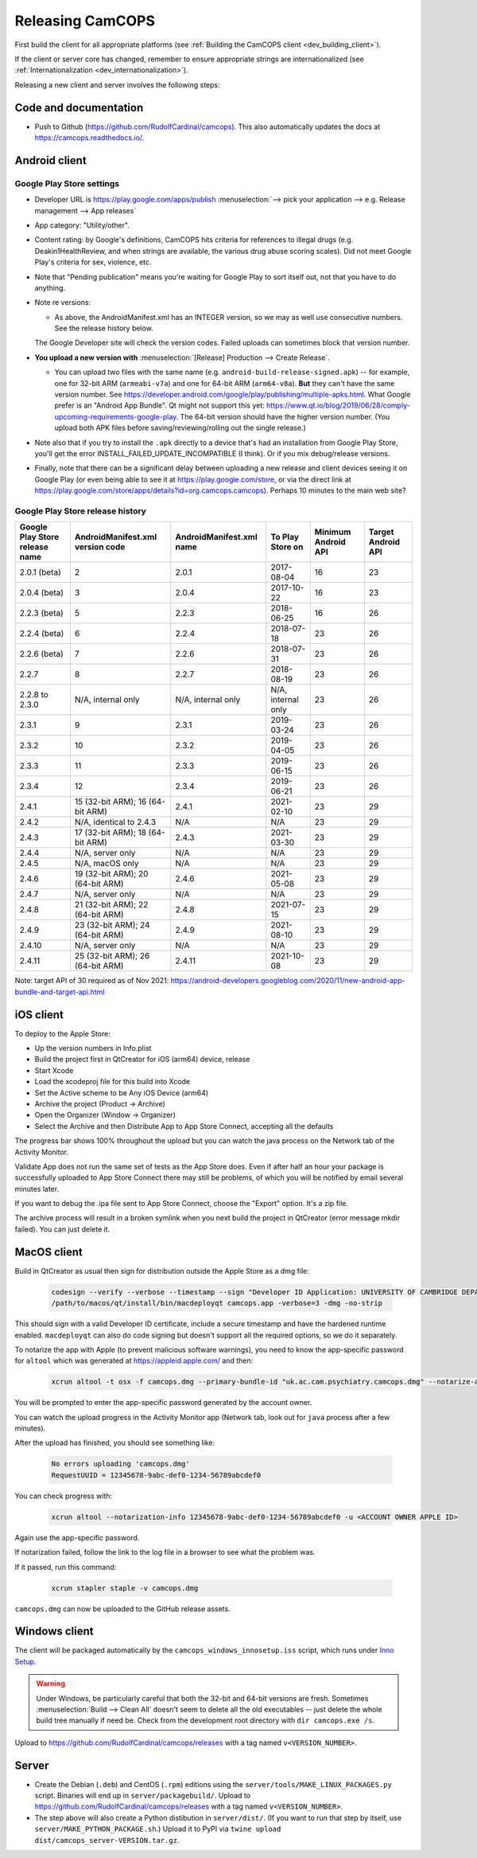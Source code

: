 ..  docs/source/developer/releasing.rst

..  Copyright (C) 2012-2020 Rudolf Cardinal (rudolf@pobox.com).
    .
    This file is part of CamCOPS.
    .
    CamCOPS is free software: you can redistribute it and/or modify
    it under the terms of the GNU General Public License as published by
    the Free Software Foundation, either version 3 of the License, or
    (at your option) any later version.
    .
    CamCOPS is distributed in the hope that it will be useful,
    but WITHOUT ANY WARRANTY; without even the implied warranty of
    MERCHANTABILITY or FITNESS FOR A PARTICULAR PURPOSE. See the
    GNU General Public License for more details.
    .
    You should have received a copy of the GNU General Public License
    along with CamCOPS. If not, see <http://www.gnu.org/licenses/>.

.. _Inno Setup: http://www.jrsoftware.org/isinfo.php


.. _dev_releasing:

Releasing CamCOPS
=================

First build the client for all appropriate platforms (see :ref:`Building the
CamCOPS client <dev_building_client>`).

If the client or server core has changed, remember to ensure appropriate
strings are internationalized (see :ref:`Internationalization
<dev_internationalization>`).

Releasing a new client and server involves the following steps:


Code and documentation
----------------------

- Push to Github (https://github.com/RudolfCardinal/camcops). This also
  automatically updates the docs at https://camcops.readthedocs.io/.


Android client
--------------

Google Play Store settings
~~~~~~~~~~~~~~~~~~~~~~~~~~

- Developer URL is https://play.google.com/apps/publish
  :menuselection:`--> pick your application
  --> e.g. Release management --> App releases`

- App category: "Utility/other".

- Content rating: by Google's definitions, CamCOPS hits criteria for references
  to illegal drugs (e.g. Deakin1HealthReview, and when strings are available,
  the various drug abuse scoring scales). Did not meet Google Play's criteria
  for sex, violence, etc.

- Note that "Pending publication" means you're waiting for Google Play to sort
  itself out, not that you have to do anything.

- Note re versions:

  - As above, the AndroidManifest.xml has an INTEGER version, so we may as
    well use consecutive numbers. See the release history below.

  The Google Developer site will check the version codes.
  Failed uploads can sometimes block that version number.

- **You upload a new version with** :menuselection:`[Release] Production -->
  Create Release`.

  - You can upload two files with the same name (e.g.
    ``android-build-release-signed.apk``) -- for example, one for 32-bit ARM
    (``armeabi-v7a``) and one for 64-bit ARM (``arm64-v8a``). **But** they
    can't have the same version number. See
    https://developer.android.com/google/play/publishing/multiple-apks.html.
    What Google prefer is an "Android App Bundle". Qt might not support this
    yet:
    https://www.qt.io/blog/2019/06/28/comply-upcoming-requirements-google-play.
    The 64-bit version should have the higher version number. (You upload both
    APK files before saving/reviewing/rolling out the single release.)

  .. todo: look at creating an Android App Bundle for multiple architectures. Does Qt now support this?

- Note also that if you try to install the ``.apk`` directly to a device that's
  had an installation from Google Play Store, you'll get the error
  INSTALL_FAILED_UPDATE_INCOMPATIBLE (I think). Or if you mix debug/release
  versions.

- Finally, note that there can be a significant delay between uploading a new
  release and client devices seeing it on Google Play (or even being able to
  see it at https://play.google.com/store, or via the direct link at
  https://play.google.com/store/apps/details?id=org.camcops.camcops). Perhaps
  10 minutes to the main web site?


Google Play Store release history
~~~~~~~~~~~~~~~~~~~~~~~~~~~~~~~~~

+---------------+---------------------+---------------------+--------------------+---------+---------+
| Google Play   | AndroidManifest.xml | AndroidManifest.xml | To Play Store on   | Minimum | Target  |
| Store release | version code        | name                |                    | Android | Android |
| name          |                     |                     |                    | API     | API     |
+===============+=====================+=====================+====================+=========+=========+
| 2.0.1 (beta)  | 2                   | 2.0.1               | 2017-08-04         | 16      | 23      |
+---------------+---------------------+---------------------+--------------------+---------+---------+
| 2.0.4 (beta)  | 3                   | 2.0.4               | 2017-10-22         | 16      | 23      |
+---------------+---------------------+---------------------+--------------------+---------+---------+
| 2.2.3 (beta)  | 5                   | 2.2.3               | 2018-06-25         | 16      | 26      |
+---------------+---------------------+---------------------+--------------------+---------+---------+
| 2.2.4 (beta)  | 6                   | 2.2.4               | 2018-07-18         | 23      | 26      |
+---------------+---------------------+---------------------+--------------------+---------+---------+
| 2.2.6 (beta)  | 7                   | 2.2.6               | 2018-07-31         | 23      | 26      |
+---------------+---------------------+---------------------+--------------------+---------+---------+
| 2.2.7         | 8                   | 2.2.7               | 2018-08-19         | 23      | 26      |
+---------------+---------------------+---------------------+--------------------+---------+---------+
| 2.2.8 to      | N/A, internal only  | N/A, internal only  | N/A, internal only | 23      | 26      |
| 2.3.0         |                     |                     |                    |         |         |
+---------------+---------------------+---------------------+--------------------+---------+---------+
| 2.3.1         | 9                   | 2.3.1               | 2019-03-24         | 23      | 26      |
+---------------+---------------------+---------------------+--------------------+---------+---------+
| 2.3.2         | 10                  | 2.3.2               | 2019-04-05         | 23      | 26      |
+---------------+---------------------+---------------------+--------------------+---------+---------+
| 2.3.3         | 11                  | 2.3.3               | 2019-06-15         | 23      | 26      |
+---------------+---------------------+---------------------+--------------------+---------+---------+
| 2.3.4         | 12                  | 2.3.4               | 2019-06-21         | 23      | 26      |
+---------------+---------------------+---------------------+--------------------+---------+---------+
| 2.4.1         | 15 (32-bit ARM);    | 2.4.1               | 2021-02-10         | 23      | 29      |
|               | 16 (64-bit ARM)     |                     |                    |         |         |
+---------------+---------------------+---------------------+--------------------+---------+---------+
| 2.4.2         | N/A, identical      | N/A                 | N/A                | 23      | 29      |
|               | to 2.4.3            |                     |                    |         |         |
+---------------+---------------------+---------------------+--------------------+---------+---------+
| 2.4.3         | 17 (32-bit ARM);    | 2.4.3               | 2021-03-30         | 23      | 29      |
|               | 18 (64-bit ARM)     |                     |                    |         |         |
+---------------+---------------------+---------------------+--------------------+---------+---------+
| 2.4.4         | N/A, server only    | N/A                 | N/A                | 23      | 29      |
|               |                     |                     |                    |         |         |
+---------------+---------------------+---------------------+--------------------+---------+---------+
| 2.4.5         | N/A, macOS only     | N/A                 | N/A                | 23      | 29      |
|               |                     |                     |                    |         |         |
+---------------+---------------------+---------------------+--------------------+---------+---------+
| 2.4.6         | 19 (32-bit ARM);    | 2.4.6               | 2021-05-08         | 23      | 29      |
|               | 20 (64-bit ARM)     |                     |                    |         |         |
+---------------+---------------------+---------------------+--------------------+---------+---------+
| 2.4.7         | N/A, server only    | N/A                 | N/A                | 23      | 29      |
|               |                     |                     |                    |         |         |
+---------------+---------------------+---------------------+--------------------+---------+---------+
| 2.4.8         | 21 (32-bit ARM);    | 2.4.8               | 2021-07-15         | 23      | 29      |
|               | 22 (64-bit ARM)     |                     |                    |         |         |
+---------------+---------------------+---------------------+--------------------+---------+---------+
| 2.4.9         | 23 (32-bit ARM);    | 2.4.9               | 2021-08-10         | 23      | 29      |
|               | 24 (64-bit ARM)     |                     |                    |         |         |
+---------------+---------------------+---------------------+--------------------+---------+---------+
| 2.4.10        | N/A, server only    | N/A                 | N/A                | 23      | 29      |
|               |                     |                     |                    |         |         |
+---------------+---------------------+---------------------+--------------------+---------+---------+
| 2.4.11        | 25 (32-bit ARM);    | 2.4.11              | 2021-10-08         | 23      | 29      |
|               | 26 (64-bit ARM)     |                     |                    |         |         |
+---------------+---------------------+---------------------+--------------------+---------+---------+

Note: target API of 30 required as of Nov 2021:
https://android-developers.googleblog.com/2020/11/new-android-app-bundle-and-target-api.html


iOS client
----------

To deploy to the Apple Store:

- Up the version numbers in Info.plist
- Build the project first in QtCreator for iOS (arm64) device, release
- Start Xcode
- Load the xcodeproj file for this build into Xcode
- Set the Active scheme to be Any iOS Device (arm64)
- Archive the project (Product -> Archive)
- Open the Organizer (Window -> Organizer)
- Select the Archive and then Distribute App to App Store Connect, accepting all the defaults

The progress bar shows 100% throughout the upload but you can watch the java
process on the Network tab of the Activity Monitor.

Validate App does not run the same set of tests as the App Store does. Even if
after half an hour your package is successfully uploaded to App Store Connect
there may still be problems, of which you will be notified by email several
minutes later.

If you want to debug the .ipa file sent to App Store Connect, choose the
"Export" option. It's a zip file.

The archive process will result in a broken symlink when you next build the project
in QtCreator (error message mkdir failed). You can just delete it.


MacOS client
------------
Build in QtCreator as usual then sign for distribution outside the Apple Store as a dmg file:

    .. code-block:: bash

        codesign --verify --verbose --timestamp --sign "Developer ID Application: UNIVERSITY OF CAMBRIDGE DEPARTMENT OF PSYCHIATRY (XXXXXXXXXX)" --options runtime camcops.app
        /path/to/macos/qt/install/bin/macdeployqt camcops.app -verbose=3 -dmg -no-strip

This should sign with a valid Developer ID certificate, include a secure timestamp and have the hardened runtime enabled.
``macdeployqt`` can also do code signing but doesn't support all the required options, so we do it separately.

To notarize the app with Apple (to prevent malicious software warnings), you
need to know the app-specific password for ``altool`` which was generated at
https://appleid.apple.com/ and then:

    .. code-block:: bash

       xcrun altool -t osx -f camcops.dmg --primary-bundle-id "uk.ac.cam.psychiatry.camcops.dmg" --notarize-app -u <ACCOUNT OWNER APPLE ID>

You will be prompted to enter the app-specific password generated by the account owner.

You can watch the upload progress in the Activity Monitor app (Network tab, look out for ``java`` process after a few minutes).

After the upload has finished, you should see something like:

    .. code-block:: bash

       No errors uploading 'camcops.dmg'
       RequestUUID = 12345678-9abc-def0-1234-56789abcdef0

You can check progress with:

    .. code-block:: bash

       xcrun altool --notarization-info 12345678-9abc-def0-1234-56789abcdef0 -u <ACCOUNT OWNER APPLE ID>

Again use the app-specific password.

If notarization failed, follow the link to the log file in a browser to see what the problem was.

If it passed, run this command:

   .. code-block:: bash

      xcrun stapler staple -v camcops.dmg

``camcops.dmg`` can now be uploaded to the GitHub release assets.


Windows client
--------------

The client will be packaged automatically by the
``camcops_windows_innosetup.iss`` script, which runs under `Inno Setup`_.

.. warning::

    Under Windows, be particularly careful that both the 32-bit and 64-bit
    versions are fresh. Sometimes :menuselection:`Build --> Clean All` doesn't
    seem to delete all the old executables -- just delete the whole build tree
    manually if need be. Check from the development root directory with
    ``dir camcops.exe /s``.

Upload to https://github.com/RudolfCardinal/camcops/releases with a tag named
``v<VERSION_NUMBER>``.


Server
------

- Create the Debian (``.deb``) and CentOS (``.rpm``) editions using the
  ``server/tools/MAKE_LINUX_PACKAGES.py`` script. Binaries will end up in
  ``server/packagebuild/``. Upload to
  https://github.com/RudolfCardinal/camcops/releases with a tag named
  ``v<VERSION_NUMBER>``.

- The step above will also create a Python distibution in ``server/dist/``.
  (If you want to run that step by itself, use
  ``server/MAKE_PYTHON_PACKAGE.sh``.)
  Upload it to PyPI via ``twine upload dist/camcops_server-VERSION.tar.gz``.
